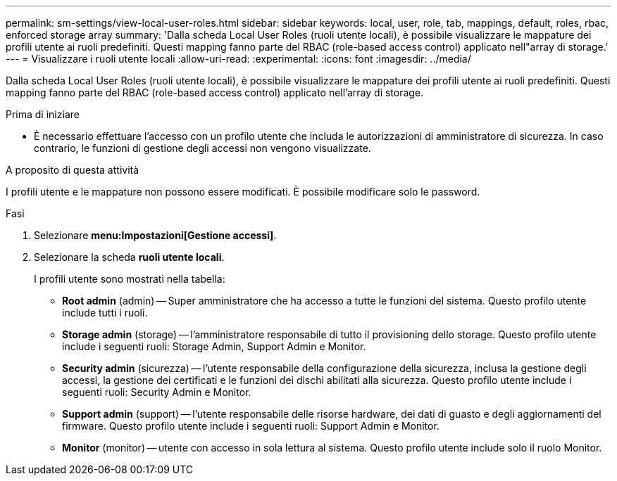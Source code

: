 ---
permalink: sm-settings/view-local-user-roles.html 
sidebar: sidebar 
keywords: local, user, role, tab, mappings, default, roles, rbac, enforced storage array 
summary: 'Dalla scheda Local User Roles (ruoli utente locali), è possibile visualizzare le mappature dei profili utente ai ruoli predefiniti. Questi mapping fanno parte del RBAC (role-based access control) applicato nell"array di storage.' 
---
= Visualizzare i ruoli utente locali
:allow-uri-read: 
:experimental: 
:icons: font
:imagesdir: ../media/


[role="lead"]
Dalla scheda Local User Roles (ruoli utente locali), è possibile visualizzare le mappature dei profili utente ai ruoli predefiniti. Questi mapping fanno parte del RBAC (role-based access control) applicato nell'array di storage.

.Prima di iniziare
* È necessario effettuare l'accesso con un profilo utente che includa le autorizzazioni di amministratore di sicurezza. In caso contrario, le funzioni di gestione degli accessi non vengono visualizzate.


.A proposito di questa attività
I profili utente e le mappature non possono essere modificati. È possibile modificare solo le password.

.Fasi
. Selezionare *menu:Impostazioni[Gestione accessi]*.
. Selezionare la scheda *ruoli utente locali*.
+
I profili utente sono mostrati nella tabella:

+
** *Root admin* (admin) -- Super amministratore che ha accesso a tutte le funzioni del sistema. Questo profilo utente include tutti i ruoli.
** *Storage admin* (storage) -- l'amministratore responsabile di tutto il provisioning dello storage. Questo profilo utente include i seguenti ruoli: Storage Admin, Support Admin e Monitor.
** *Security admin* (sicurezza) -- l'utente responsabile della configurazione della sicurezza, inclusa la gestione degli accessi, la gestione dei certificati e le funzioni dei dischi abilitati alla sicurezza. Questo profilo utente include i seguenti ruoli: Security Admin e Monitor.
** *Support admin* (support) -- l'utente responsabile delle risorse hardware, dei dati di guasto e degli aggiornamenti del firmware. Questo profilo utente include i seguenti ruoli: Support Admin e Monitor.
** *Monitor* (monitor) -- utente con accesso in sola lettura al sistema. Questo profilo utente include solo il ruolo Monitor.



